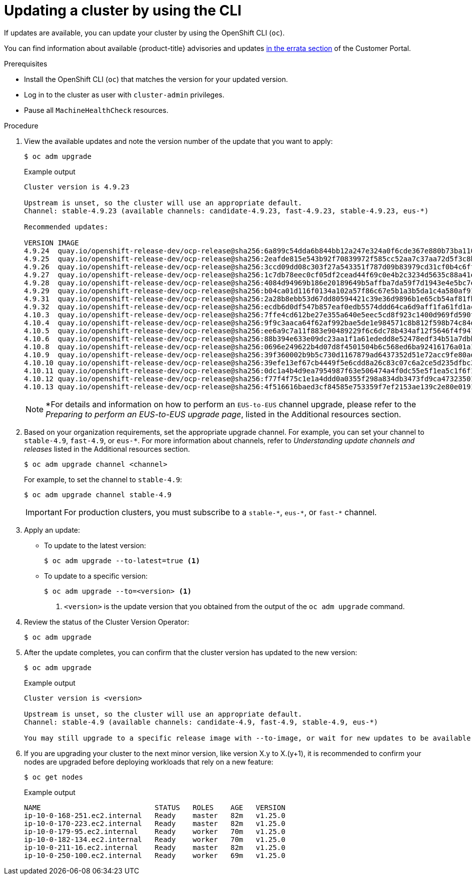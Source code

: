 // Module included in the following assemblies:
//
// * updating/updating-cluster-cli.adoc
// * updating/updating-cluster-rhel-compute.adoc

:_content-type: PROCEDURE
[id="update-upgrading-cli_{context}"]
= Updating a cluster by using the CLI

If updates are available, you can update your cluster by using the
OpenShift CLI (`oc`).

You can find information about available {product-title} advisories and updates
link:https://access.redhat.com/downloads/content/290[in the errata section]
of the Customer Portal.

.Prerequisites

* Install the OpenShift CLI (`oc`) that matches the version for your updated version.
* Log in to the cluster as user with `cluster-admin` privileges.

* Pause all `MachineHealthCheck` resources.

.Procedure

. View the available updates and note the version number of the update that
you want to apply:
+
[source,terminal]
----
$ oc adm upgrade
----
+
.Example output
[source,terminal]
----
Cluster version is 4.9.23

Upstream is unset, so the cluster will use an appropriate default.
Channel: stable-4.9.23 (available channels: candidate-4.9.23, fast-4.9.23, stable-4.9.23, eus-*)

Recommended updates:

VERSION IMAGE
4.9.24  quay.io/openshift-release-dev/ocp-release@sha256:6a899c54dda6b844bb12a247e324a0f6cde367e880b73ba110c056df6d018032
4.9.25  quay.io/openshift-release-dev/ocp-release@sha256:2eafde815e543b92f70839972f585cc52aa7c37aa72d5f3c8bc886b0fd45707a
4.9.26  quay.io/openshift-release-dev/ocp-release@sha256:3ccd09dd08c303f27a543351f787d09b83979cd31cf0b4c6ff56cd68814ef6c8
4.9.27  quay.io/openshift-release-dev/ocp-release@sha256:1c7db78eec0cf05df2cead44f69c0e4b2c3234d5635c88a41e1b922c3bedae16
4.9.28  quay.io/openshift-release-dev/ocp-release@sha256:4084d94969b186e20189649b5affba7da59f7d1943e4e5bc7ef78b981eafb7a8
4.9.29  quay.io/openshift-release-dev/ocp-release@sha256:b04ca01d116f0134a102a57f86c67e5b1a3b5da1c4a580af91d521b8fa0aa6ec
4.9.31  quay.io/openshift-release-dev/ocp-release@sha256:2a28b8ebb53d67dd80594421c39e36d9896b1e65cb54af81fbb86ea9ac3bf2d7
4.9.32  quay.io/openshift-release-dev/ocp-release@sha256:ecdb6d0df547b857eaf0edb5574ddd64ca6d9aff1fa61fd1ac6fb641203bedfa
4.10.3  quay.io/openshift-release-dev/ocp-release@sha256:7ffe4cd612be27e355a640e5eec5cd8f923c1400d969fd590f806cffdaabcc56
4.10.4  quay.io/openshift-release-dev/ocp-release@sha256:9f9c3aaca64f62af992bae5de1e984571c8b812f598b74c84dc630b064389fb7
4.10.5  quay.io/openshift-release-dev/ocp-release@sha256:ee6a9c7a11f883e90489229f6c6dc78b434af12f5646f4f9411d73a98969f02a
4.10.6  quay.io/openshift-release-dev/ocp-release@sha256:88b394e633e09dc23aa1f1a61ededd8e52478edf34b51a7dbbb21d9abde2511a
4.10.8  quay.io/openshift-release-dev/ocp-release@sha256:0696e249622b4d07d8f4501504b6c568ed6ba92416176a01a12b7f1882707117
4.10.9  quay.io/openshift-release-dev/ocp-release@sha256:39f360002b9b5c730d1167879ad6437352d51e72acc9fe80add3ec2a0d20400d
4.10.10 quay.io/openshift-release-dev/ocp-release@sha256:39efe13ef67cb4449f5e6cdd8a26c83c07c6a2ce5d235dfbc3ba58c64418fcf3
4.10.11 quay.io/openshift-release-dev/ocp-release@sha256:0dc1a4b4d9ea7954987f63e506474a4f0dc55e5f1ea5c1f6f1179e2c09eaffda
4.10.12 quay.io/openshift-release-dev/ocp-release@sha256:f77f4f75c1e1a4ddd0a0355f298a834db3473fd9ca473235013e9419d1df16db
4.10.13 quay.io/openshift-release-dev/ocp-release@sha256:4f516616baed3cf84585e753359f7ef2153ae139c2e80e0191902fbd073c4143
----
[NOTE]
*For details and information on how to perform an `EUS-to-EUS` channel upgrade, please refer to the 
_Preparing to perform an EUS-to-EUS upgrade page_, listed in the Additional resources section.

. Based on your organization requirements, set the appropriate upgrade channel. For example, you can set your channel to `stable-4.9`, `fast-4.9`, or `eus-*`. For more information about channels, refer to _Understanding update channels and releases_ listed in the Additional resources section.
+
[source,terminal]
----
$ oc adm upgrade channel <channel>
----
+
For example, to set the channel to `stable-4.9`:
+
[source,terminal]
----
$ oc adm upgrade channel stable-4.9
----
+
[IMPORTANT]
====
For production clusters, you must subscribe to a `stable-\*`, `eus-*`, or `fast-*` channel.
====

. Apply an update:
** To update to the latest version:
+
[source,terminal]
----
$ oc adm upgrade --to-latest=true <1>
----

** To update to a specific version:
+
[source,terminal]
----
$ oc adm upgrade --to=<version> <1>
----
<1> `<version>` is the update version that you obtained from the output of the
`oc adm upgrade` command.

. Review the status of the Cluster Version Operator:
+
[source,terminal]
----
$ oc adm upgrade
----

. After the update completes, you can confirm that the cluster version has
updated to the new version:
+
[source,terminal]
----
$ oc adm upgrade
----
+
.Example output
[source,terminal]
----

Cluster version is <version> 

Upstream is unset, so the cluster will use an appropriate default.
Channel: stable-4.9 (available channels: candidate-4.9, fast-4.9, stable-4.9, eus-*) 

You may still upgrade to a specific release image with --to-image, or wait for new updates to be available.
----
+
. If you are upgrading your cluster to the next minor version, like version X.y to X.(y+1), it is recommended to confirm your nodes are upgraded before deploying workloads that rely on a new feature:
+
[source,terminal]
----
$ oc get nodes
----
+
.Example output
[source,terminal]
----
NAME                           STATUS   ROLES    AGE   VERSION
ip-10-0-168-251.ec2.internal   Ready    master   82m   v1.25.0
ip-10-0-170-223.ec2.internal   Ready    master   82m   v1.25.0
ip-10-0-179-95.ec2.internal    Ready    worker   70m   v1.25.0
ip-10-0-182-134.ec2.internal   Ready    worker   70m   v1.25.0
ip-10-0-211-16.ec2.internal    Ready    master   82m   v1.25.0
ip-10-0-250-100.ec2.internal   Ready    worker   69m   v1.25.0
----
